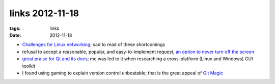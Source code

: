 links 2012-11-18
================

:tags: links
:date: 2012-11-18



-  `Challenges for Linux networking`_; sad to read of these shortcomings

-  refusal to accept a reasonable, popular, and easy-to-implement request,
   `an option to never turn off the screen`_

-  `great praise for Qt and its docs`_; me was led to it when
   researching a cross-platform (Linux and Windows) GUI toolkit

-  I found using gaming to explain version control unbeatable; that is
   the great appeal of `Git Magic`_

.. _Challenges for Linux networking: http://lwn.net/Articles/523058/
.. _an option to never turn off the screen: https://bugzilla.gnome.org/show_bug.cgi?id=647828
.. _great praise for Qt and its docs: http://www.codinguser.com/2012/07/i-miss-qt-or-what-cute-documentation-looks-like/
.. _Git Magic: http://www-cs-students.stanford.edu/~blynn/gitmagic/
